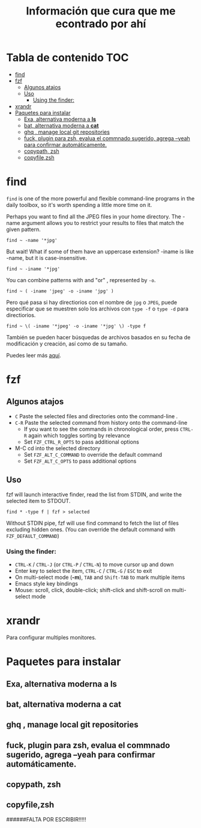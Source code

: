 #+title: Información que cura que me econtrado por ahí
#+description: Notas personales para las diferentes herramientas que me han sido útiles en linux.
* Tabla de contenido :TOC:
- [[#find][find]]
- [[#fzf][fzf]]
  - [[#algunos-atajos][Algunos atajos]]
  - [[#uso][Uso]]
    - [[#using-the-finder][Using the finder:]]
- [[#xrandr][xrandr]]
- [[#paquetes-para-instalar][Paquetes para instalar]]
  - [[#exa-alternativa-moderna-a-ls][Exa, alternativa moderna a *ls*]]
  - [[#bat-alternativa-moderna-a-cat][bat, alternativa moderna a *cat*]]
  - [[#ghq--manage-local-git-repositories][ghq , manage local git repositories]]
  - [[#fuck-plugin-para-zsh-evalua-el-commnado-sugerido-agrega---yeah-para-confirmar-automáticamente][fuck, plugin para zsh, evalua el commnado sugerido, agrega --yeah para confirmar automáticamente.]]
  - [[#copypath-zsh][copypath, zsh]]
  - [[#copyfilezsh][copyfile,zsh]]

* find
~find~ is one of the more powerful and flexible command-line programs in the daily toolbox, so it's worth spending a little more time on it.

Perhaps you want to find all the JPEG files in your home directory. The -name argument allows you to restrict your results to files that match the given pattern.
#+begin_src shell
find ~ -name '*jpg'
#+end_src
But wait! What if some of them have an uppercase extension? -iname is like -name, but it is case-insensitive.
#+begin_src shell
find ~ -iname '*jpg'
#+end_src
You can combine patterns with and "or" , represented by ~-o~.
#+begin_src shell
find ~ ( -iname 'jpeg' -o -iname 'jpg' )
#+end_src
Pero qué pasa si hay directiorios con el nombre de ~jpg~ o ~JPEG~,  puede
especificar que se muestren solo los archivos con ~type -f~ o ~type -d~ para directiorios.
#+begin_src shell
find ~ \( -iname '*jpeg' -o -iname '*jpg' \) -type f
#+end_src
También se pueden hacer búsquedas de archivos basados en su fecha de modificación
y creación, así como de su tamaño.



Puedes leer más [[https://opensource.com/article/18/4/how-use-find-linux][aquí]].

* fzf
** Algunos atajos
+ ~C~  Paste the selected files and directories onto the command-line .
+ ~C-R~ Paste the selected command from history onto the command-line
  + If you want to see the commands in chronological order, press ~CTRL-R~ again which toggles sorting by relevance
  + Set ~FZF_CTRL_R_OPTS~ to pass additional options
+ M-C cd into the selected directory
    + Set ~FZF_ALT_C_COMMAND~ to override the default command
    + Set ~FZF_ALT_C_OPTS~ to pass additional options
** Uso
fzf will launch interactive finder, read the list from STDIN, and write the selected item to STDOUT.
#+begin_src shell
find * -type f | fzf > selected
#+end_src
Without STDIN pipe, fzf will use find command to fetch the list of files
excluding hidden ones. (You can override the default command with
~FZF_DEFAULT_COMMAND~)
*** Using the finder:

    + ~CTRL-K~ / ~CTRL-J~ (or ~CTRL-P~ / ~CTRL-N~) to move cursor up and down
    + Enter key to select the item, ~CTRL-C~ / ~CTRL-G~ / ~ESC~ to exit
    + On multi-select mode (*-m*), ~TAB~ and ~Shift-TAB~ to mark multiple items
    + Emacs style key bindings
    + Mouse: scroll, click, double-click; shift-click and shift-scroll on multi-select mode
* xrandr
Para configurar multiples monitores.
* Paquetes para instalar
** Exa, alternativa moderna a *ls*
** bat, alternativa moderna a *cat*
** ghq , manage local git repositories
** fuck, plugin para zsh, evalua el commnado sugerido, agrega --yeah para confirmar automáticamente.
** copypath, zsh
** copyfile,zsh

######FALTA POR ESCRIBIR!!!!!

